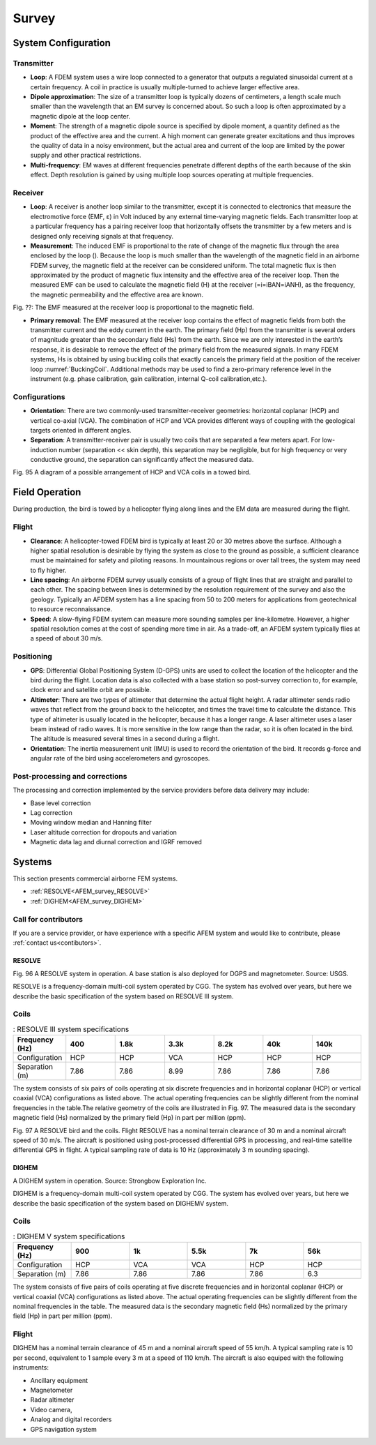.. _airborne_fdem_survey:

Survey
======

.. purpose::

    To provide an overview of the basic airborne FDEM system configuration and
    commonly used instrumentation.

System Configuration
--------------------

Transmitter
^^^^^^^^^^^

- **Loop**: A FDEM system uses a wire loop connected to a generator that outputs a regulated sinusoidal current at a certain frequency. A coil in practice is usually multiple-turned to achieve larger effective area.

- **Dipole approximation**: The size of a transmitter loop is typically dozens of centimeters, a length scale much smaller than the wavelength that an EM survey is concerned about. So such a loop is often approximated by a magnetic dipole at the loop center.

- **Moment**: The strength of a magnetic dipole source is specified by dipole moment, a quantity defined as the product of the effective area and the current. A high moment can generate greater excitations and thus improves the quality of data in a noisy environment, but the actual area and current of the loop are limited by the power supply and other practical restrictions.

- **Multi-frequency**: EM waves at different frequencies penetrate different depths of the earth because of the skin effect. Depth resolution is gained by using multiple loop sources operating at multiple frequencies.


Receiver
^^^^^^^^

- **Loop**: A receiver is another loop similar to the transmitter, except it is connected to electronics that measure the electromotive force (EMF, ε) in Volt induced by any external time-varying magnetic fields. Each transmitter loop at a particular frequency has a pairing receiver loop that horizontally offsets the transmitter by a few meters and is designed only receiving signals at that frequency.

- **Measurement**: The induced EMF is proportional to the rate of change of the magnetic flux through the area enclosed by the loop ().  Because the loop is much smaller than the wavelength of the magnetic field in an airborne FDEM survey, the magnetic field at the receiver can be considered uniform. The total magnetic flux is then approximated by the product of magnetic flux intensity and the effective area of the receiver loop. Then the measured EMF can be used to calculate the magnetic field (H) at the receiver (=i=iBAN=iANH), as the frequency, the magnetic permeability and the effective area are known.


Fig. ??: The EMF measured at the receiver loop is proportional to the magnetic field.


- **Primary removal**: The EMF measured at the receiver loop contains the effect of magnetic fields from both the transmitter current and the eddy current in the earth. The primary field (Hp) from the transmitter is several orders of magnitude greater than the secondary field (Hs) from the earth. Since we are only interested in the earth’s response, it is desirable to remove the effect of the primary field from the measured signals. In many FDEM systems, Hs is obtained by using buckling coils that exactly cancels the primary field at the position of the receiver loop :numref:`BuckingCoil`. Additional methods may be used to find a zero-primary reference level in the instrument (e.g. phase calibration, gain calibration, internal Q-coil calibration,etc.).

.. figure:: ./images/BuckingCoil.png
    :align: center
    :figwidth: 75%
    :name: BuckingCoil



Configurations
^^^^^^^^^^^^^^

- **Orientation**: There are two commonly-used transmitter-receiver geometries: horizontal coplanar (HCP) and vertical co-axial (VCA). The combination of HCP and VCA provides different ways of coupling with the geological targets oriented in different angles.

- **Separation**: A transmitter-receiver pair is usually two coils that are separated a few meters apart. For low-induction number (separation << skin depth), this separation may be negligible, but for high frequency or very conductive ground, the separation can significantly affect the measured data.



Fig. 95 A diagram of a possible arrangement of HCP and VCA coils in a towed bird.

Field Operation
---------------

During production, the bird is towed by a helicopter flying along lines and the EM data are measured during the flight.

Flight
^^^^^^

- **Clearance**: A helicopter-towed FDEM bird is typically at least 20 or 30 metres above the surface. Although a higher spatial resolution is desirable by flying the system as close to the ground as possible, a sufficient clearance must be maintained for safety and piloting reasons. In mountainous regions or over tall trees, the system may need to fly higher.

- **Line spacing**: An airborne FDEM survey usually consists of a group of flight lines that are straight and parallel to each other. The spacing between lines is determined by the resolution requirement of the survey and also the geology. Typically an AFDEM system has a line spacing from 50 to 200 meters for applications from geotechnical to resource reconnaissance.

- **Speed**: A slow-flying FDEM system can measure more sounding samples per line-kilometre. However, a higher spatial resolution comes at the cost of spending more time in air. As a trade-off, an AFDEM system typically flies at a speed of about 30 m/s.


Positioning
^^^^^^^^^^^

- **GPS**: Differential Global Positioning System (D-GPS) units are used to collect the location of the helicopter and the bird during the flight. Location data is also collected with a base station so post-survey correction to, for example, clock error and satellite orbit are possible.

- **Altimeter**: There are two types of altimeter that determine the actual flight height. A radar altimeter sends radio waves that reflect from the ground back to the helicopter, and times the travel time to calculate the distance. This type of altimeter is usually located in the helicopter, because it has a longer range. A laser altimeter uses a laser beam instead of radio waves. It is more sensitive in the low range than the radar, so it is often located in the bird. The altitude is measured several times in a second during a flight.

- **Orientation**: The inertia measurement unit (IMU) is used to record the orientation of the bird. It records g-force and angular rate of the bird using accelerometers and gyroscopes.

Post-processing and corrections
^^^^^^^^^^^^^^^^^^^^^^^^^^^^^^^

The processing and correction implemented by the service providers before data delivery may include:

- Base level correction
- Lag correction
- Moving window median and Hanning filter
- Laser altitude correction for dropouts and variation
- Magnetic data lag and diurnal correction and IGRF removed


Systems
-------

This section presents commercial airborne FEM systems.

- :ref:`RESOLVE<AFEM_survey_RESOLVE>`
- :ref:`DIGHEM<AFEM_survey_DIGHEM>`


Call for contributors
^^^^^^^^^^^^^^^^^^^^^

If you are a service provider, or have experience with a specific AFEM system and would like to contribute, please :ref:`contact us<contibutors>`.

.. raw:: html

   <div class="col-md-2" align="center">
      <a href="http://github.com/ubcgif/em"><i class="fa fa-wrench fa-4x" aria-hidden="true"></i></a>
   </div>



.. _AFEM_survey_RESOLVE:

RESOLVE
```````

Fig. 96 A RESOLVE system in operation. A base station is also deployed for DGPS and magnetometer. Source: USGS.



RESOLVE is a frequency-domain multi-coil system operated by CGG. The system has evolved over years, but here we describe the basic specification of  the system based on RESOLVE III system.

Coils
^^^^^

.. list-table:: : RESOLVE III system specifications
   :header-rows: 1
   :widths: 1 1 1 1 1 1 1
   :stub-columns: 0
   :name: RESOLVE

   *  - Frequency (Hz)
      - 400
      - 1.8k
      - 3.3k
      - 8.2k
      - 40k
      - 140k
   *  - Configuration
      - HCP
      - HCP
      - VCA
      - HCP
      - HCP
      - HCP
   *  - Separation (m)
      - 7.86
      - 7.86
      - 8.99
      - 7.86
      - 7.86
      - 7.86


The system consists of six pairs of coils operating at six discrete frequencies and in horizontal coplanar (HCP) or vertical coaxial (VCA) configurations as listed above. The actual operating frequencies can be slightly different from the nominal frequencies in the table.The relative geometry of the coils are illustrated in Fig. 97. The measured data is the secondary magnetic field (Hs) normalized by the primary field (Hp) in part per million (ppm).

Fig. 97 A RESOLVE bird and the coils.
Flight
RESOLVE has a nominal terrain clearance of 30 m and a nominal aircraft speed of 30 m/s. The aircraft is positioned using post-processed differential GPS in processing, and real-time satellite differential GPS in flight. A typical sampling rate of data is 10 Hz (approximately 3 m sounding spacing).

.. _AFEM_survey_DIGHEM:

DIGHEM
``````

A DIGHEM system in operation. Source: Strongbow Exploration Inc.


DIGHEM is a frequency-domain multi-coil system operated by CGG. The system has evolved over years, but here we describe the basic specification of  the system based on DIGHEMV system.


Coils
^^^^^

.. list-table:: : DIGHEM V system specifications
   :header-rows: 1
   :widths: 1 1 1 1 1 1
   :stub-columns: 0
   :name: DIGHEM

   *  - Frequency (Hz)
      - 900
      - 1k
      - 5.5k
      - 7k
      - 56k
   *  - Configuration
      - HCP
      - VCA
      - VCA
      - HCP
      - HCP
   *  - Separation (m)
      - 7.86
      - 7.86
      - 7.86
      - 7.86
      - 6.3


The system consists of five pairs of coils operating at five discrete frequencies and in horizontal coplanar (HCP) or vertical coaxial (VCA) configurations as listed above. The actual operating frequencies can be slightly different from the nominal frequencies in the table. The measured data is the secondary magnetic field (Hs) normalized by the primary field (Hp) in part per million (ppm).


Flight
^^^^^^

DIGHEM has a nominal terrain clearance of 45 m and a nominal aircraft speed of 55 km/h. A typical sampling rate is 10 per second, equivalent to 1 sample every 3 m at a speed of 110 km/h. The aircraft is also equiped with the following instruments:

- Ancillary equipment
- Magnetometer
- Radar altimeter
- Video camera,
- Analog and digital recorders
- GPS navigation system
